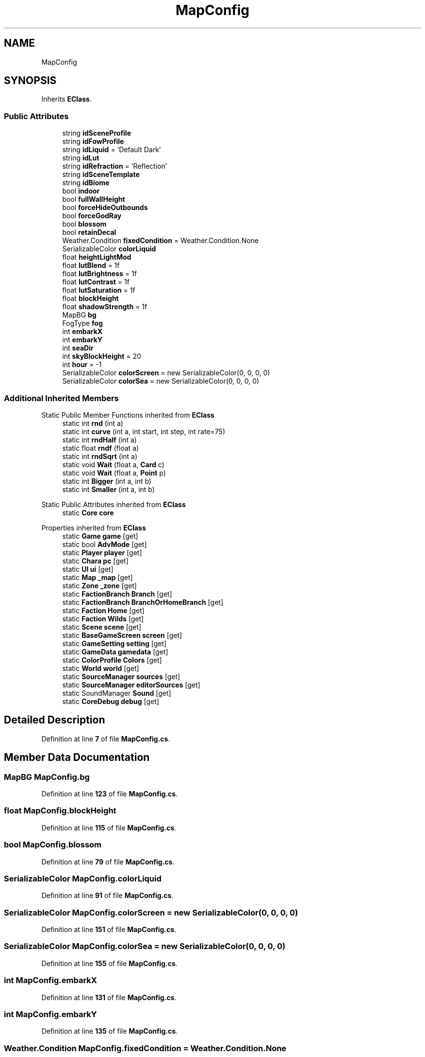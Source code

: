 .TH "MapConfig" 3 "Elin Modding Docs Doc" \" -*- nroff -*-
.ad l
.nh
.SH NAME
MapConfig
.SH SYNOPSIS
.br
.PP
.PP
Inherits \fBEClass\fP\&.
.SS "Public Attributes"

.in +1c
.ti -1c
.RI "string \fBidSceneProfile\fP"
.br
.ti -1c
.RI "string \fBidFowProfile\fP"
.br
.ti -1c
.RI "string \fBidLiquid\fP = 'Default Dark'"
.br
.ti -1c
.RI "string \fBidLut\fP"
.br
.ti -1c
.RI "string \fBidRefraction\fP = 'Reflection'"
.br
.ti -1c
.RI "string \fBidSceneTemplate\fP"
.br
.ti -1c
.RI "string \fBidBiome\fP"
.br
.ti -1c
.RI "bool \fBindoor\fP"
.br
.ti -1c
.RI "bool \fBfullWallHeight\fP"
.br
.ti -1c
.RI "bool \fBforceHideOutbounds\fP"
.br
.ti -1c
.RI "bool \fBforceGodRay\fP"
.br
.ti -1c
.RI "bool \fBblossom\fP"
.br
.ti -1c
.RI "bool \fBretainDecal\fP"
.br
.ti -1c
.RI "Weather\&.Condition \fBfixedCondition\fP = Weather\&.Condition\&.None"
.br
.ti -1c
.RI "SerializableColor \fBcolorLiquid\fP"
.br
.ti -1c
.RI "float \fBheightLightMod\fP"
.br
.ti -1c
.RI "float \fBlutBlend\fP = 1f"
.br
.ti -1c
.RI "float \fBlutBrightness\fP = 1f"
.br
.ti -1c
.RI "float \fBlutContrast\fP = 1f"
.br
.ti -1c
.RI "float \fBlutSaturation\fP = 1f"
.br
.ti -1c
.RI "float \fBblockHeight\fP"
.br
.ti -1c
.RI "float \fBshadowStrength\fP = 1f"
.br
.ti -1c
.RI "MapBG \fBbg\fP"
.br
.ti -1c
.RI "FogType \fBfog\fP"
.br
.ti -1c
.RI "int \fBembarkX\fP"
.br
.ti -1c
.RI "int \fBembarkY\fP"
.br
.ti -1c
.RI "int \fBseaDir\fP"
.br
.ti -1c
.RI "int \fBskyBlockHeight\fP = 20"
.br
.ti -1c
.RI "int \fBhour\fP = \-1"
.br
.ti -1c
.RI "SerializableColor \fBcolorScreen\fP = new SerializableColor(0, 0, 0, 0)"
.br
.ti -1c
.RI "SerializableColor \fBcolorSea\fP = new SerializableColor(0, 0, 0, 0)"
.br
.in -1c
.SS "Additional Inherited Members"


Static Public Member Functions inherited from \fBEClass\fP
.in +1c
.ti -1c
.RI "static int \fBrnd\fP (int a)"
.br
.ti -1c
.RI "static int \fBcurve\fP (int a, int start, int step, int rate=75)"
.br
.ti -1c
.RI "static int \fBrndHalf\fP (int a)"
.br
.ti -1c
.RI "static float \fBrndf\fP (float a)"
.br
.ti -1c
.RI "static int \fBrndSqrt\fP (int a)"
.br
.ti -1c
.RI "static void \fBWait\fP (float a, \fBCard\fP c)"
.br
.ti -1c
.RI "static void \fBWait\fP (float a, \fBPoint\fP p)"
.br
.ti -1c
.RI "static int \fBBigger\fP (int a, int b)"
.br
.ti -1c
.RI "static int \fBSmaller\fP (int a, int b)"
.br
.in -1c

Static Public Attributes inherited from \fBEClass\fP
.in +1c
.ti -1c
.RI "static \fBCore\fP \fBcore\fP"
.br
.in -1c

Properties inherited from \fBEClass\fP
.in +1c
.ti -1c
.RI "static \fBGame\fP \fBgame\fP\fR [get]\fP"
.br
.ti -1c
.RI "static bool \fBAdvMode\fP\fR [get]\fP"
.br
.ti -1c
.RI "static \fBPlayer\fP \fBplayer\fP\fR [get]\fP"
.br
.ti -1c
.RI "static \fBChara\fP \fBpc\fP\fR [get]\fP"
.br
.ti -1c
.RI "static \fBUI\fP \fBui\fP\fR [get]\fP"
.br
.ti -1c
.RI "static \fBMap\fP \fB_map\fP\fR [get]\fP"
.br
.ti -1c
.RI "static \fBZone\fP \fB_zone\fP\fR [get]\fP"
.br
.ti -1c
.RI "static \fBFactionBranch\fP \fBBranch\fP\fR [get]\fP"
.br
.ti -1c
.RI "static \fBFactionBranch\fP \fBBranchOrHomeBranch\fP\fR [get]\fP"
.br
.ti -1c
.RI "static \fBFaction\fP \fBHome\fP\fR [get]\fP"
.br
.ti -1c
.RI "static \fBFaction\fP \fBWilds\fP\fR [get]\fP"
.br
.ti -1c
.RI "static \fBScene\fP \fBscene\fP\fR [get]\fP"
.br
.ti -1c
.RI "static \fBBaseGameScreen\fP \fBscreen\fP\fR [get]\fP"
.br
.ti -1c
.RI "static \fBGameSetting\fP \fBsetting\fP\fR [get]\fP"
.br
.ti -1c
.RI "static \fBGameData\fP \fBgamedata\fP\fR [get]\fP"
.br
.ti -1c
.RI "static \fBColorProfile\fP \fBColors\fP\fR [get]\fP"
.br
.ti -1c
.RI "static \fBWorld\fP \fBworld\fP\fR [get]\fP"
.br
.ti -1c
.RI "static \fBSourceManager\fP \fBsources\fP\fR [get]\fP"
.br
.ti -1c
.RI "static \fBSourceManager\fP \fBeditorSources\fP\fR [get]\fP"
.br
.ti -1c
.RI "static SoundManager \fBSound\fP\fR [get]\fP"
.br
.ti -1c
.RI "static \fBCoreDebug\fP \fBdebug\fP\fR [get]\fP"
.br
.in -1c
.SH "Detailed Description"
.PP 
Definition at line \fB7\fP of file \fBMapConfig\&.cs\fP\&.
.SH "Member Data Documentation"
.PP 
.SS "MapBG MapConfig\&.bg"

.PP
Definition at line \fB123\fP of file \fBMapConfig\&.cs\fP\&.
.SS "float MapConfig\&.blockHeight"

.PP
Definition at line \fB115\fP of file \fBMapConfig\&.cs\fP\&.
.SS "bool MapConfig\&.blossom"

.PP
Definition at line \fB79\fP of file \fBMapConfig\&.cs\fP\&.
.SS "SerializableColor MapConfig\&.colorLiquid"

.PP
Definition at line \fB91\fP of file \fBMapConfig\&.cs\fP\&.
.SS "SerializableColor MapConfig\&.colorScreen = new SerializableColor(0, 0, 0, 0)"

.PP
Definition at line \fB151\fP of file \fBMapConfig\&.cs\fP\&.
.SS "SerializableColor MapConfig\&.colorSea = new SerializableColor(0, 0, 0, 0)"

.PP
Definition at line \fB155\fP of file \fBMapConfig\&.cs\fP\&.
.SS "int MapConfig\&.embarkX"

.PP
Definition at line \fB131\fP of file \fBMapConfig\&.cs\fP\&.
.SS "int MapConfig\&.embarkY"

.PP
Definition at line \fB135\fP of file \fBMapConfig\&.cs\fP\&.
.SS "Weather\&.Condition MapConfig\&.fixedCondition = Weather\&.Condition\&.None"

.PP
Definition at line \fB87\fP of file \fBMapConfig\&.cs\fP\&.
.SS "FogType MapConfig\&.fog"

.PP
Definition at line \fB127\fP of file \fBMapConfig\&.cs\fP\&.
.SS "bool MapConfig\&.forceGodRay"

.PP
Definition at line \fB75\fP of file \fBMapConfig\&.cs\fP\&.
.SS "bool MapConfig\&.forceHideOutbounds"

.PP
Definition at line \fB71\fP of file \fBMapConfig\&.cs\fP\&.
.SS "bool MapConfig\&.fullWallHeight"

.PP
Definition at line \fB67\fP of file \fBMapConfig\&.cs\fP\&.
.SS "float MapConfig\&.heightLightMod"

.PP
Definition at line \fB95\fP of file \fBMapConfig\&.cs\fP\&.
.SS "int MapConfig\&.hour = \-1"

.PP
Definition at line \fB147\fP of file \fBMapConfig\&.cs\fP\&.
.SS "string MapConfig\&.idBiome"

.PP
Definition at line \fB59\fP of file \fBMapConfig\&.cs\fP\&.
.SS "string MapConfig\&.idFowProfile"

.PP
Definition at line \fB39\fP of file \fBMapConfig\&.cs\fP\&.
.SS "string MapConfig\&.idLiquid = 'Default Dark'"

.PP
Definition at line \fB43\fP of file \fBMapConfig\&.cs\fP\&.
.SS "string MapConfig\&.idLut"

.PP
Definition at line \fB47\fP of file \fBMapConfig\&.cs\fP\&.
.SS "string MapConfig\&.idRefraction = 'Reflection'"

.PP
Definition at line \fB51\fP of file \fBMapConfig\&.cs\fP\&.
.SS "string MapConfig\&.idSceneProfile"

.PP
Definition at line \fB35\fP of file \fBMapConfig\&.cs\fP\&.
.SS "string MapConfig\&.idSceneTemplate"

.PP
Definition at line \fB55\fP of file \fBMapConfig\&.cs\fP\&.
.SS "bool MapConfig\&.indoor"

.PP
Definition at line \fB63\fP of file \fBMapConfig\&.cs\fP\&.
.SS "float MapConfig\&.lutBlend = 1f"

.PP
Definition at line \fB99\fP of file \fBMapConfig\&.cs\fP\&.
.SS "float MapConfig\&.lutBrightness = 1f"

.PP
Definition at line \fB103\fP of file \fBMapConfig\&.cs\fP\&.
.SS "float MapConfig\&.lutContrast = 1f"

.PP
Definition at line \fB107\fP of file \fBMapConfig\&.cs\fP\&.
.SS "float MapConfig\&.lutSaturation = 1f"

.PP
Definition at line \fB111\fP of file \fBMapConfig\&.cs\fP\&.
.SS "bool MapConfig\&.retainDecal"

.PP
Definition at line \fB83\fP of file \fBMapConfig\&.cs\fP\&.
.SS "int MapConfig\&.seaDir"

.PP
Definition at line \fB139\fP of file \fBMapConfig\&.cs\fP\&.
.SS "float MapConfig\&.shadowStrength = 1f"

.PP
Definition at line \fB119\fP of file \fBMapConfig\&.cs\fP\&.
.SS "int MapConfig\&.skyBlockHeight = 20"

.PP
Definition at line \fB143\fP of file \fBMapConfig\&.cs\fP\&.

.SH "Author"
.PP 
Generated automatically by Doxygen for Elin Modding Docs Doc from the source code\&.
